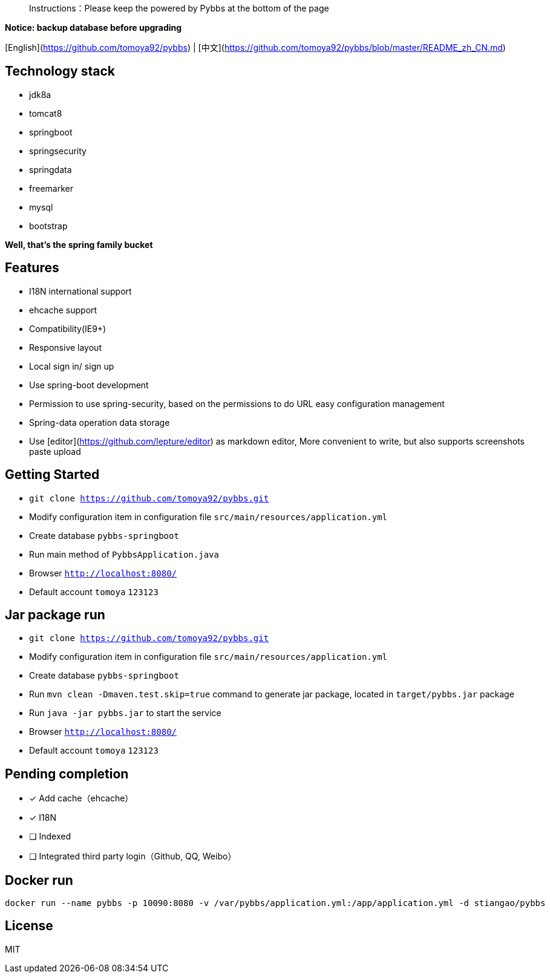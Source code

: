 > Instructions：Please keep the powered by Pybbs at the bottom of the page

**Notice: backup database before upgrading**

[English](https://github.com/tomoya92/pybbs) | [中文](https://github.com/tomoya92/pybbs/blob/master/README_zh_CN.md)

## Technology stack

- jdk8a
- tomcat8
- springboot
- springsecurity
- springdata
- freemarker
- mysql
- bootstrap

**Well, that's the spring family bucket**

## Features

- I18N international support
- ehcache support
- Compatibility(IE9+)
- Responsive layout
- Local sign in/ sign up
- Use spring-boot development
- Permission to use spring-security, based on the permissions to do URL easy configuration management
- Spring-data operation data storage
- Use [editor](https://github.com/lepture/editor) as markdown editor, More convenient to write, but also supports screenshots paste upload

## Getting Started

- `git clone https://github.com/tomoya92/pybbs.git`
- Modify configuration item in configuration file `src/main/resources/application.yml`
- Create database `pybbs-springboot`
- Run main method of `PybbsApplication.java`
- Browser `http://localhost:8080/`
- Default account `tomoya` `123123`

## Jar package run

- `git clone https://github.com/tomoya92/pybbs.git`
- Modify configuration item in configuration file `src/main/resources/application.yml`
- Create database `pybbs-springboot`
- Run `mvn clean -Dmaven.test.skip=true` command to generate jar package, located in `target/pybbs.jar` package
- Run `java -jar pybbs.jar` to start the service
- Browser `http://localhost:8080/`
- Default account `tomoya` `123123`

## Pending completion

- [x] Add cache（ehcache）
- [x] I18N
- [ ] Indexed
- [ ] Integrated third party login（Github, QQ, Weibo）

## Docker run

```
docker run --name pybbs -p 10090:8080 -v /var/pybbs/application.yml:/app/application.yml -d stiangao/pybbs
```

## License

MIT
